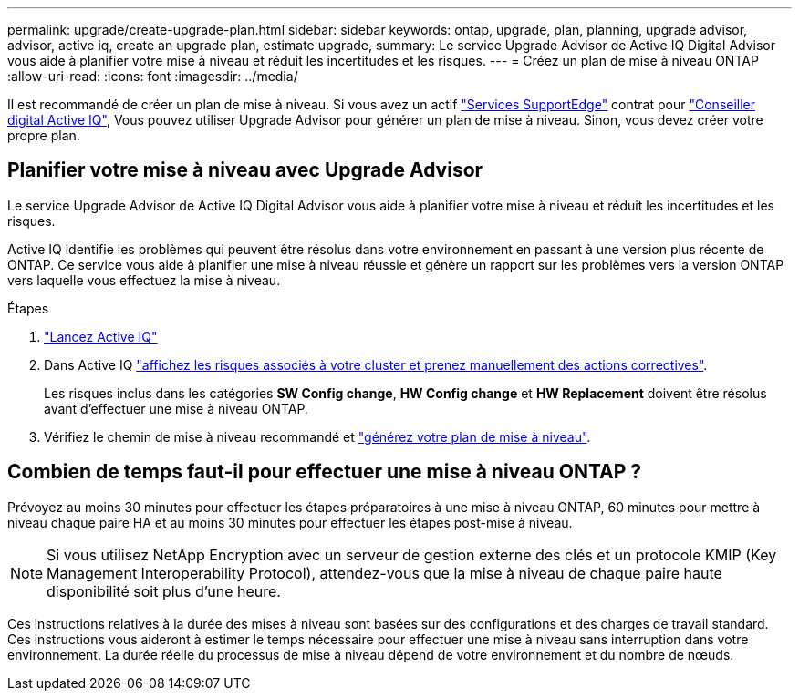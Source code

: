 ---
permalink: upgrade/create-upgrade-plan.html 
sidebar: sidebar 
keywords: ontap, upgrade, plan, planning, upgrade advisor, advisor, active iq, create an upgrade plan, estimate upgrade, 
summary: Le service Upgrade Advisor de Active IQ Digital Advisor vous aide à planifier votre mise à niveau et réduit les incertitudes et les risques. 
---
= Créez un plan de mise à niveau ONTAP
:allow-uri-read: 
:icons: font
:imagesdir: ../media/


[role="lead"]
Il est recommandé de créer un plan de mise à niveau. Si vous avez un actif link:https://www.netapp.com/us/services/support-edge.aspx["Services SupportEdge"^] contrat pour link:https://aiq.netapp.com/["Conseiller digital Active IQ"^], Vous pouvez utiliser Upgrade Advisor pour générer un plan de mise à niveau. Sinon, vous devez créer votre propre plan.



== Planifier votre mise à niveau avec Upgrade Advisor

Le service Upgrade Advisor de Active IQ Digital Advisor vous aide à planifier votre mise à niveau et réduit les incertitudes et les risques.

Active IQ identifie les problèmes qui peuvent être résolus dans votre environnement en passant à une version plus récente de ONTAP. Ce service vous aide à planifier une mise à niveau réussie et génère un rapport sur les problèmes vers la version ONTAP vers laquelle vous effectuez la mise à niveau.

.Étapes
. https://aiq.netapp.com/["Lancez Active IQ"^]
. Dans Active IQ link:https://docs.netapp.com/us-en/active-iq/task_view_risk_and_take_action.html["affichez les risques associés à votre cluster et prenez manuellement des actions correctives"^].
+
Les risques inclus dans les catégories *SW Config change*, *HW Config change* et *HW Replacement* doivent être résolus avant d'effectuer une mise à niveau ONTAP.

. Vérifiez le chemin de mise à niveau recommandé et link:https://docs.netapp.com/us-en/active-iq/task_view_upgrade.html["générez votre plan de mise à niveau"^].




== Combien de temps faut-il pour effectuer une mise à niveau ONTAP ?

Prévoyez au moins 30 minutes pour effectuer les étapes préparatoires à une mise à niveau ONTAP, 60 minutes pour mettre à niveau chaque paire HA et au moins 30 minutes pour effectuer les étapes post-mise à niveau.


NOTE: Si vous utilisez NetApp Encryption avec un serveur de gestion externe des clés et un protocole KMIP (Key Management Interoperability Protocol), attendez-vous que la mise à niveau de chaque paire haute disponibilité soit plus d'une heure.

Ces instructions relatives à la durée des mises à niveau sont basées sur des configurations et des charges de travail standard. Ces instructions vous aideront à estimer le temps nécessaire pour effectuer une mise à niveau sans interruption dans votre environnement. La durée réelle du processus de mise à niveau dépend de votre environnement et du nombre de nœuds.
